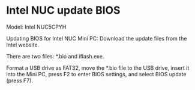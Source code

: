 * Intel NUC update BIOS
:PROPERTIES:
:CUSTOM_ID: intel-nuc-update-bios
:END:
Model: Intel NUC5CPYH

Updating BIOS for Intel NUC Mini PC: Download the update files from the Intel website.

There are two files: *.bio and iflash.exe.

Format a USB drive as FAT32, move the *.bio file to the USB drive, insert it into the Mini PC, press F2 to enter BIOS settings, and select BIOS update (press F7).
